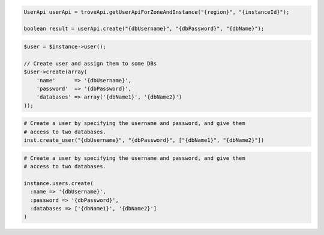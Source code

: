 .. code-block:: csharp


.. code-block:: java

    UserApi userApi = troveApi.getUserApiForZoneAndInstance("{region}", "{instanceId}");

    boolean result = userApi.create("{dbUsername}", "{dbPassword}", "{dbName}");

.. code-block:: javascript


.. code-block:: php

    $user = $instance->user();

    // Create user and assign them to some DBs
    $user->create(array(
        'name'      => '{dbUsername}',
        'password'  => '{dbPassword}',
        'databases' => array('{dbName1}', '{dbName2}')
    ));

.. code-block:: python

    # Create a user by specifying the username and password, and give them
    # access to two databases.
    inst.create_user("{dbUsername}", "{dbPassword}", ["{dbName1}", "{dbName2}"])

.. code-block:: ruby

    # Create a user by specifying the username and password, and give them
    # access to two databases.

    instance.users.create(
      :name => '{dbUsername}',
      :password => '{dbPassword}',
      :databases => ['{dbName1}', '{dbName2}']
    )
